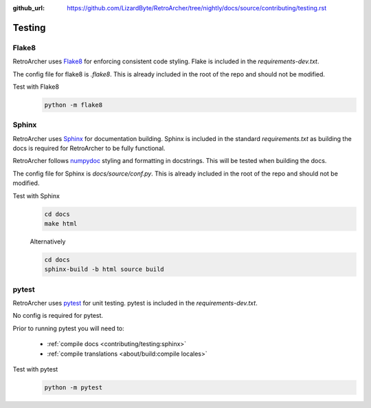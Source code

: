 :github_url: https://github.com/LizardByte/RetroArcher/tree/nightly/docs/source/contributing/testing.rst

Testing
=======

Flake8
------
RetroArcher uses `Flake8 <https://pypi.org/project/flake8/>`_ for enforcing consistent code styling. Flake is included
in the `requirements-dev.txt`.

The config file for flake8 is `.flake8`. This is already included in the root of the repo and should not be modified.

Test with Flake8
   .. code-block:: bash

      python -m flake8

Sphinx
------
RetroArcher uses `Sphinx <https://www.sphinx-doc.org/en/master/>`_ for documentation building. Sphinx is included
in the standard `requirements.txt` as building the docs is required for RetroArcher to be fully functional.

RetroArcher follows `numpydoc <https://numpydoc.readthedocs.io/en/latest/format.html>`_ styling and formatting in
docstrings. This will be tested when building the docs.

The config file for Sphinx is `docs/source/conf.py`. This is already included in the root of the repo and should not
be modified.

Test with Sphinx
   .. code-block:: bash

      cd docs
      make html

   Alternatively

   .. code-block:: bash

      cd docs
      sphinx-build -b html source build

pytest
------
RetroArcher uses `pytest <https://pypi.org/project/pytest/>`_ for unit testing. pytest is included in the
`requirements-dev.txt`.

No config is required for pytest.

Prior to running pytest you will need to:

   - :ref:`compile docs <contributing/testing:sphinx>`
   - :ref:`compile translations <about/build:compile locales>`

Test with pytest
   .. code-block:: bash

      python -m pytest
